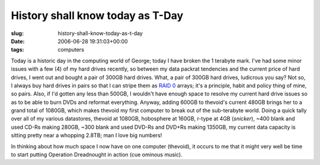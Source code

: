 History shall know today as T-Day
=================================

:slug: history-shall-know-today-as-t-day
:date: 2006-06-28 19:31:03+00:00
:tags: computers

Today is a historic day in the computing world of George; today I have
broken the 1 terabyte mark. I've had some minor issues with a few (4) of
my hard drives recently, so between my data packrat tendencies and the
current price of hard drives, I went out and bought a pair of 300GB hard
drives. What, a pair of 300GB hard drives, ludicrous you say? Not so, I
always buy hard drives in pairs so that I can stripe them as `RAID
0 <http://en.wikipedia.org/wiki/RAID#RAID_0>`__ arrays; it's a
principle, habit and policy thing of mine, so pairs. Also, if I'd gotten
any less than 500GB, I wouldn't have enough space to resolve my current
hard drive issues so as to be able to burn DVDs and reformat everything.
Anyway, adding 600GB to thevoid's current 480GB brings her to a grand
total of 1080GB, which makes thevoid my first computer to break out of
the sub-terabyte world. Doing a quick tally over all of my various
datastores, thevoid at 1080GB, hobosphere at 160GB, r-type at 4GB
(*snicker*), ~400 blank and used CD-Rs making 280GB, ~300 blank and used
DVD-Rs and DVD+Rs making 1350GB, my current data capacity is sitting
pretty near a whopping 2.8TB; man I love big numbers!

In thinking about how much space I now have on one computer (thevoid),
it occurs to me that it might very well be time to start putting
Operation Dreadnought in action (cue ominous music).
